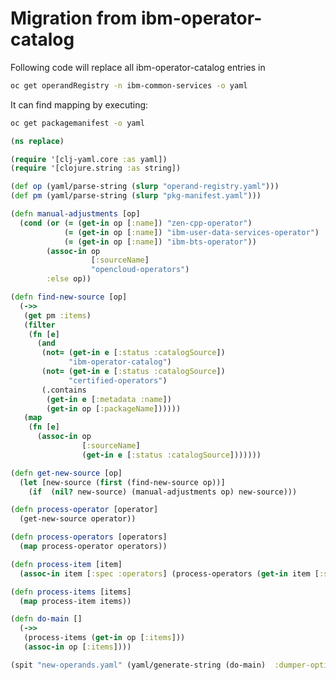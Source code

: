 * Migration from ibm-operator-catalog
Following code will replace all ibm-operator-catalog entries in
#+begin_src sh
oc get operandRegistry -n ibm-common-services -o yaml
#+end_src

It can find mapping by executing:
#+begin_src sh
oc get packagemanifest -o yaml
#+end_src


#+begin_src clojure
(ns replace)

(require '[clj-yaml.core :as yaml])
(require '[clojure.string :as string])

(def op (yaml/parse-string (slurp "operand-registry.yaml")))
(def pm (yaml/parse-string (slurp "pkg-manifest.yaml")))

(defn manual-adjustments [op]
  (cond (or (= (get-in op [:name]) "zen-cpp-operator")
            (= (get-in op [:name]) "ibm-user-data-services-operator")
            (= (get-in op [:name]) "ibm-bts-operator"))
        (assoc-in op
                  [:sourceName]
                  "opencloud-operators")
        :else op))

(defn find-new-source [op]
  (->>
   (get pm :items)
   (filter
    (fn [e]
      (and
       (not= (get-in e [:status :catalogSource])
             "ibm-operator-catalog")
       (not= (get-in e [:status :catalogSource])
             "certified-operators")
       (.contains
        (get-in e [:metadata :name])
        (get-in op [:packageName])))))
   (map
    (fn [e]
      (assoc-in op
                [:sourceName]
                (get-in e [:status :catalogSource]))))))

(defn get-new-source [op]
  (let [new-source (first (find-new-source op))]
    (if  (nil? new-source) (manual-adjustments op) new-source)))

(defn process-operator [operator]
  (get-new-source operator))

(defn process-operators [operators]
  (map process-operator operators))

(defn process-item [item]
  (assoc-in item [:spec :operators] (process-operators (get-in item [:spec :operators]  item))))

(defn process-items [items]
  (map process-item items))

(defn do-main []
  (->>
   (process-items (get-in op [:items]))
   (assoc-in op [:items])))

(spit "new-operands.yaml" (yaml/generate-string (do-main)  :dumper-options {:flow-style :block}))
#+end_src

